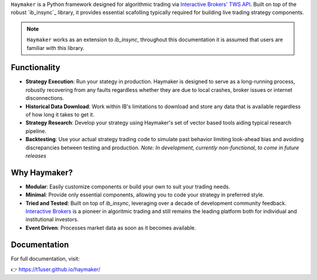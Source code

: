 

``Haymaker`` is a Python framework designed for algorithmic trading via `Interactive Brokers' TWS API <https://ibkrcampus.com/ibkr-api-page/twsapi-doc/ "Interactive Brokers API">`_. Built on top of the robust `ib_insync`_ library, it provides essential scafolling typically required for building live trading strategy components. 

.. note::
    ``Haymaker`` works as an extension to `ib_insync`, throughout this documentation it is assumed that users are familiar with this library.

Functionality
=============

* **Strategy Execution**: Run your stategy in production. Haymaker is designed to serve as a long-running process, robustly recovering from any faults regardless whether they are due to local crashes, broker issues or internet disconnections.
* **Historical Data Download**: Work within IB's limitations to download and store any data that is available regardless of how long it takes to get it.
* **Strategy Research**: Develop your strategy using Haymaker's set of vector based tools aiding typical research pipeline.
* **Backtesting**: Use your actual strategy trading code to simulate past behavior limiting look-ahead bias and avoiding discrepancies between testing and production. *Note: In development, currently non-functional, to come in future releases* 

Why Haymaker?
=============

* **Modular**: Easily customize components or build your own to suit your trading needs.
* **Minimal**: Provide only essential components, allowing you to code your strategy in preferred style.
* **Tried and Tested**: Built on top of `ib_insync`, leveraging over a decade of development community feedback. `Interactive Brokers <https://www.interactivebrokers.com/>`_ is a pioneer in algoritmic trading and still remains the leading platform both for individual and institutional investors.
* **Event Driven**: Processes market data as soon as it becomes available.

Documentation
=============

For full documentation, visit:

👉 https://t1user.github.io/haymaker/